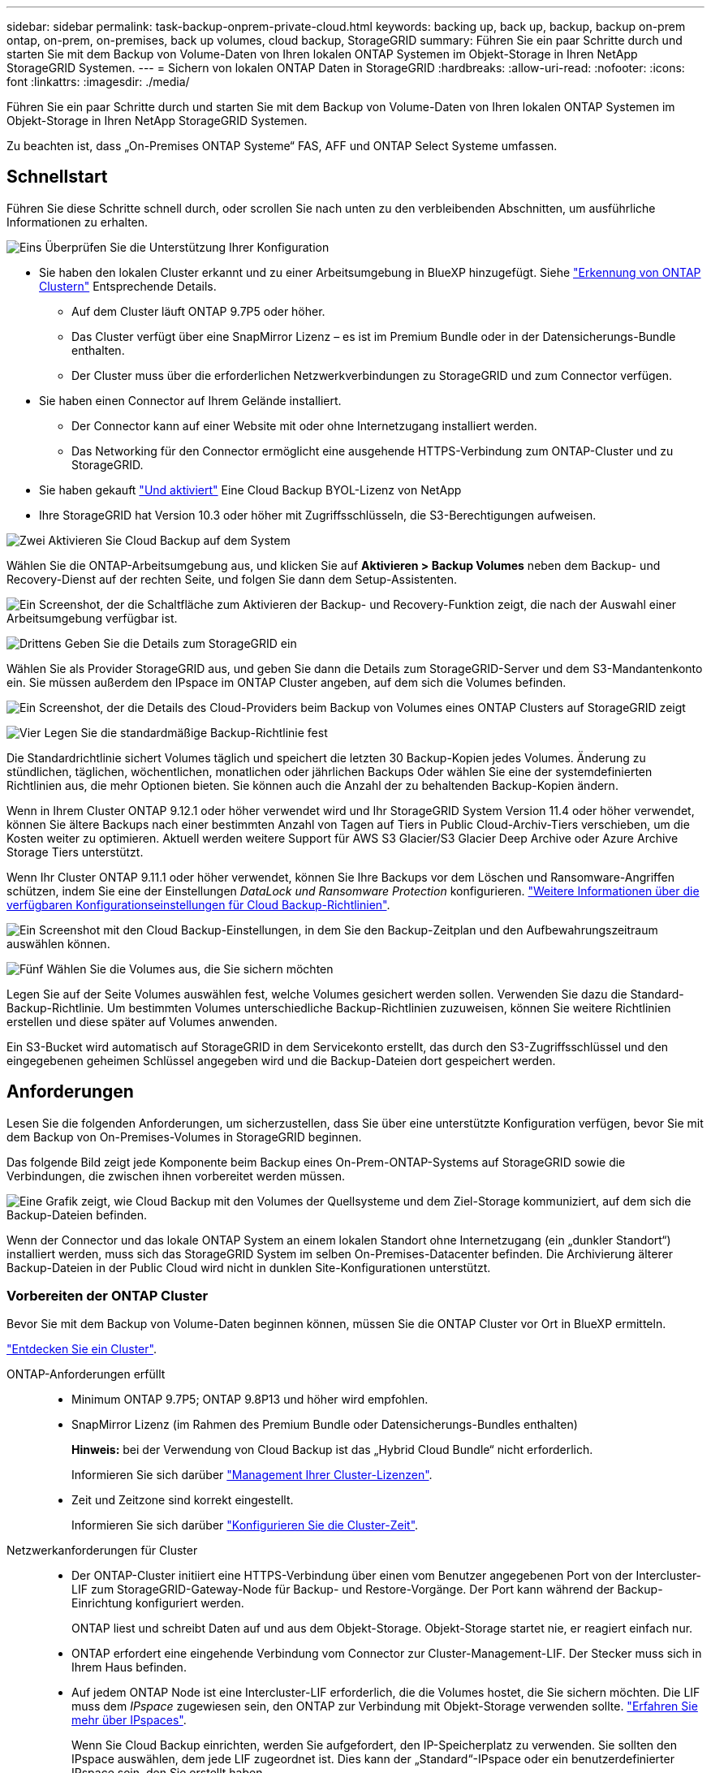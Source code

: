 ---
sidebar: sidebar 
permalink: task-backup-onprem-private-cloud.html 
keywords: backing up, back up, backup, backup on-prem ontap, on-prem, on-premises, back up volumes, cloud backup, StorageGRID 
summary: Führen Sie ein paar Schritte durch und starten Sie mit dem Backup von Volume-Daten von Ihren lokalen ONTAP Systemen im Objekt-Storage in Ihren NetApp StorageGRID Systemen. 
---
= Sichern von lokalen ONTAP Daten in StorageGRID
:hardbreaks:
:allow-uri-read: 
:nofooter: 
:icons: font
:linkattrs: 
:imagesdir: ./media/


[role="lead"]
Führen Sie ein paar Schritte durch und starten Sie mit dem Backup von Volume-Daten von Ihren lokalen ONTAP Systemen im Objekt-Storage in Ihren NetApp StorageGRID Systemen.

Zu beachten ist, dass „On-Premises ONTAP Systeme“ FAS, AFF und ONTAP Select Systeme umfassen.



== Schnellstart

Führen Sie diese Schritte schnell durch, oder scrollen Sie nach unten zu den verbleibenden Abschnitten, um ausführliche Informationen zu erhalten.

.image:https://raw.githubusercontent.com/NetAppDocs/common/main/media/number-1.png["Eins"] Überprüfen Sie die Unterstützung Ihrer Konfiguration
[role="quick-margin-list"]
* Sie haben den lokalen Cluster erkannt und zu einer Arbeitsumgebung in BlueXP hinzugefügt. Siehe https://docs.netapp.com/us-en/cloud-manager-ontap-onprem/task-discovering-ontap.html["Erkennung von ONTAP Clustern"^] Entsprechende Details.
+
** Auf dem Cluster läuft ONTAP 9.7P5 oder höher.
** Das Cluster verfügt über eine SnapMirror Lizenz – es ist im Premium Bundle oder in der Datensicherungs-Bundle enthalten.
** Der Cluster muss über die erforderlichen Netzwerkverbindungen zu StorageGRID und zum Connector verfügen.


* Sie haben einen Connector auf Ihrem Gelände installiert.
+
** Der Connector kann auf einer Website mit oder ohne Internetzugang installiert werden.
** Das Networking für den Connector ermöglicht eine ausgehende HTTPS-Verbindung zum ONTAP-Cluster und zu StorageGRID.


* Sie haben gekauft link:task-licensing-cloud-backup.html#use-a-cloud-backup-byol-license["Und aktiviert"^] Eine Cloud Backup BYOL-Lizenz von NetApp
* Ihre StorageGRID hat Version 10.3 oder höher mit Zugriffsschlüsseln, die S3-Berechtigungen aufweisen.


.image:https://raw.githubusercontent.com/NetAppDocs/common/main/media/number-2.png["Zwei"] Aktivieren Sie Cloud Backup auf dem System
[role="quick-margin-para"]
Wählen Sie die ONTAP-Arbeitsumgebung aus, und klicken Sie auf *Aktivieren > Backup Volumes* neben dem Backup- und Recovery-Dienst auf der rechten Seite, und folgen Sie dann dem Setup-Assistenten.

[role="quick-margin-para"]
image:screenshot_backup_onprem_enable.png["Ein Screenshot, der die Schaltfläche zum Aktivieren der Backup- und Recovery-Funktion zeigt, die nach der Auswahl einer Arbeitsumgebung verfügbar ist."]

.image:https://raw.githubusercontent.com/NetAppDocs/common/main/media/number-3.png["Drittens"] Geben Sie die Details zum StorageGRID ein
[role="quick-margin-para"]
Wählen Sie als Provider StorageGRID aus, und geben Sie dann die Details zum StorageGRID-Server und dem S3-Mandantenkonto ein. Sie müssen außerdem den IPspace im ONTAP Cluster angeben, auf dem sich die Volumes befinden.

[role="quick-margin-para"]
image:screenshot_backup_provider_settings_storagegrid.png["Ein Screenshot, der die Details des Cloud-Providers beim Backup von Volumes eines ONTAP Clusters auf StorageGRID zeigt"]

.image:https://raw.githubusercontent.com/NetAppDocs/common/main/media/number-4.png["Vier"] Legen Sie die standardmäßige Backup-Richtlinie fest
[role="quick-margin-para"]
Die Standardrichtlinie sichert Volumes täglich und speichert die letzten 30 Backup-Kopien jedes Volumes. Änderung zu stündlichen, täglichen, wöchentlichen, monatlichen oder jährlichen Backups Oder wählen Sie eine der systemdefinierten Richtlinien aus, die mehr Optionen bieten. Sie können auch die Anzahl der zu behaltenden Backup-Kopien ändern.

[role="quick-margin-para"]
Wenn in Ihrem Cluster ONTAP 9.12.1 oder höher verwendet wird und Ihr StorageGRID System Version 11.4 oder höher verwendet, können Sie ältere Backups nach einer bestimmten Anzahl von Tagen auf Tiers in Public Cloud-Archiv-Tiers verschieben, um die Kosten weiter zu optimieren. Aktuell werden weitere Support für AWS S3 Glacier/S3 Glacier Deep Archive oder Azure Archive Storage Tiers unterstützt.

[role="quick-margin-para"]
Wenn Ihr Cluster ONTAP 9.11.1 oder höher verwendet, können Sie Ihre Backups vor dem Löschen und Ransomware-Angriffen schützen, indem Sie eine der Einstellungen _DataLock und Ransomware Protection_ konfigurieren. link:concept-cloud-backup-policies.html["Weitere Informationen über die verfügbaren Konfigurationseinstellungen für Cloud Backup-Richtlinien"^].

[role="quick-margin-para"]
image:screenshot_backup_onprem_policy.png["Ein Screenshot mit den Cloud Backup-Einstellungen, in dem Sie den Backup-Zeitplan und den Aufbewahrungszeitraum auswählen können."]

.image:https://raw.githubusercontent.com/NetAppDocs/common/main/media/number-5.png["Fünf"] Wählen Sie die Volumes aus, die Sie sichern möchten
[role="quick-margin-para"]
Legen Sie auf der Seite Volumes auswählen fest, welche Volumes gesichert werden sollen. Verwenden Sie dazu die Standard-Backup-Richtlinie. Um bestimmten Volumes unterschiedliche Backup-Richtlinien zuzuweisen, können Sie weitere Richtlinien erstellen und diese später auf Volumes anwenden.

[role="quick-margin-para"]
Ein S3-Bucket wird automatisch auf StorageGRID in dem Servicekonto erstellt, das durch den S3-Zugriffsschlüssel und den eingegebenen geheimen Schlüssel angegeben wird und die Backup-Dateien dort gespeichert werden.



== Anforderungen

Lesen Sie die folgenden Anforderungen, um sicherzustellen, dass Sie über eine unterstützte Konfiguration verfügen, bevor Sie mit dem Backup von On-Premises-Volumes in StorageGRID beginnen.

Das folgende Bild zeigt jede Komponente beim Backup eines On-Prem-ONTAP-Systems auf StorageGRID sowie die Verbindungen, die zwischen ihnen vorbereitet werden müssen.

image:diagram_cloud_backup_onprem_storagegrid.png["Eine Grafik zeigt, wie Cloud Backup mit den Volumes der Quellsysteme und dem Ziel-Storage kommuniziert, auf dem sich die Backup-Dateien befinden."]

Wenn der Connector und das lokale ONTAP System an einem lokalen Standort ohne Internetzugang (ein „dunkler Standort“) installiert werden, muss sich das StorageGRID System im selben On-Premises-Datacenter befinden. Die Archivierung älterer Backup-Dateien in der Public Cloud wird nicht in dunklen Site-Konfigurationen unterstützt.



=== Vorbereiten der ONTAP Cluster

Bevor Sie mit dem Backup von Volume-Daten beginnen können, müssen Sie die ONTAP Cluster vor Ort in BlueXP ermitteln.

https://docs.netapp.com/us-en/cloud-manager-ontap-onprem/task-discovering-ontap.html["Entdecken Sie ein Cluster"^].

ONTAP-Anforderungen erfüllt::
+
--
* Minimum ONTAP 9.7P5; ONTAP 9.8P13 und höher wird empfohlen.
* SnapMirror Lizenz (im Rahmen des Premium Bundle oder Datensicherungs-Bundles enthalten)
+
*Hinweis:* bei der Verwendung von Cloud Backup ist das „Hybrid Cloud Bundle“ nicht erforderlich.

+
Informieren Sie sich darüber https://docs.netapp.com/us-en/ontap/system-admin/manage-licenses-concept.html["Management Ihrer Cluster-Lizenzen"^].

* Zeit und Zeitzone sind korrekt eingestellt.
+
Informieren Sie sich darüber https://docs.netapp.com/us-en/ontap/system-admin/manage-cluster-time-concept.html["Konfigurieren Sie die Cluster-Zeit"^].



--
Netzwerkanforderungen für Cluster::
+
--
* Der ONTAP-Cluster initiiert eine HTTPS-Verbindung über einen vom Benutzer angegebenen Port von der Intercluster-LIF zum StorageGRID-Gateway-Node für Backup- und Restore-Vorgänge. Der Port kann während der Backup-Einrichtung konfiguriert werden.
+
ONTAP liest und schreibt Daten auf und aus dem Objekt-Storage. Objekt-Storage startet nie, er reagiert einfach nur.

* ONTAP erfordert eine eingehende Verbindung vom Connector zur Cluster-Management-LIF. Der Stecker muss sich in Ihrem Haus befinden.
* Auf jedem ONTAP Node ist eine Intercluster-LIF erforderlich, die die Volumes hostet, die Sie sichern möchten. Die LIF muss dem _IPspace_ zugewiesen sein, den ONTAP zur Verbindung mit Objekt-Storage verwenden sollte. https://docs.netapp.com/us-en/ontap/networking/standard_properties_of_ipspaces.html["Erfahren Sie mehr über IPspaces"^].
+
Wenn Sie Cloud Backup einrichten, werden Sie aufgefordert, den IP-Speicherplatz zu verwenden. Sie sollten den IPspace auswählen, dem jede LIF zugeordnet ist. Dies kann der „Standard“-IPspace oder ein benutzerdefinierter IPspace sein, den Sie erstellt haben.

* Die Intercluster-LIFs der Nodes können auf den Objektspeicher zugreifen (nicht erforderlich, wenn der Connector an einem „dunklen“ Standort installiert ist).
* DNS-Server wurden für die Storage-VM konfiguriert, auf der sich die Volumes befinden. Informieren Sie sich darüber https://docs.netapp.com/us-en/ontap/networking/configure_dns_services_auto.html["Konfigurieren Sie DNS-Services für die SVM"^].
* Wenn Sie einen anderen IPspace als den Standard verwenden, müssen Sie möglicherweise eine statische Route erstellen, um Zugriff auf den Objekt-Storage zu erhalten.
* Aktualisieren Sie bei Bedarf Firewall-Regeln, um Cloud Backup Service-Verbindungen von ONTAP zu Objektspeicher über den angegebenen Port (normalerweise Port 443) und den Datenverkehr zur Namensauflösung von der Speicher-VM zum DNS-Server über Port 53 (TCP/UDP) zuzulassen.


--




=== StorageGRID wird vorbereitet

StorageGRID muss folgende Anforderungen erfüllen: Siehe https://docs.netapp.com/us-en/storagegrid-116/["StorageGRID-Dokumentation"^] Finden Sie weitere Informationen.

Unterstützte StorageGRID-Versionen:: StorageGRID 10.3 und höher wird unterstützt.
+
--
Damit Sie für Ihre Backups DataLock & Ransomware Protection verwenden können, müssen Ihre StorageGRID Systeme ab Version 11.6.0.3 laufen.

Für das Tiering älterer Backups in einen Cloud-Archiv-Storage müssen Ihre StorageGRID Systeme Version 11.3 oder höher ausführen.

--
S3-Anmeldedaten:: Sie müssen ein S3-Mandantenkonto erstellt haben, um den Zugriff auf Ihren StorageGRID Storage zu kontrollieren. https://docs.netapp.com/us-en/storagegrid-116/admin/creating-tenant-account.html["Weitere Informationen finden Sie in der StorageGRID Dokumentation"^].
+
--
Wenn Sie das Backup in StorageGRID einrichten, werden Sie vom Backup-Assistenten aufgefordert, einen S3-Zugriffsschlüssel und einen geheimen Schlüssel für ein Mandantenkonto einzugeben. Das Mandantenkonto ermöglicht Cloud Backup die Authentifizierung und den Zugriff auf die StorageGRID-Buckets, die für das Speichern von Backups verwendet werden. Die Schlüssel sind erforderlich, damit StorageGRID weiß, wer die Anforderung macht.

Diese Zugriffsschlüssel müssen einem Benutzer mit den folgenden Berechtigungen zugeordnet sein:

[source, json]
----
"s3:ListAllMyBuckets",
"s3:ListBucket",
"s3:GetObject",
"s3:PutObject",
"s3:DeleteObject",
"s3:CreateBucket"
----
--
Objektversionierung:: Sie dürfen die StorageGRID Objektversionierung auf dem Objektspeicher-Bucket nicht manuell aktivieren.




=== Erstellen oder Umschalten von Anschlüssen

Beim Daten-Backup in StorageGRID muss am Standort ein Connector verfügbar sein. Sie müssen entweder einen neuen Konnektor installieren oder sicherstellen, dass sich der aktuell ausgewählte Connector auf der Prem befindet. Der Connector kann auf einer Website mit oder ohne Internetzugang installiert werden.

* https://docs.netapp.com/us-en/cloud-manager-setup-admin/concept-connectors.html["Erfahren Sie mehr über Steckverbinder"^]
* https://docs.netapp.com/us-en/cloud-manager-setup-admin/task-quick-start-connector-on-prem.html["Installieren des Connectors auf einem Linux-Host mit Internetzugang"^]
* https://docs.netapp.com/us-en/cloud-manager-setup-admin/task-quick-start-private-mode.html["Installieren des Connectors auf einem Linux-Host ohne Internetzugang"^]



NOTE: Die Funktion Cloud Backup ist in BlueXP Connector integriert. Wenn Sie auf einer Website ohne Internetverbindung installiert sind, müssen Sie die Connector-Software regelmäßig aktualisieren, um Zugang zu neuen Funktionen zu erhalten. Prüfen Sie die link:whats-new.html["Cloud Backup Was ist neu"] Um die neuen Funktionen in jeder Cloud Backup Version anzuzeigen, gehen Sie folgendermaßen vor https://docs.netapp.com/us-en/cloud-manager-setup-admin/task-managing-connectors.html#upgrade-the-connector-when-using-private-mode["Aktualisieren Sie die Connector-Software"^] Wann Sie neue Funktionen nutzen möchten.

Wir empfehlen Ihnen, regelmäßig lokale Backups der Cloud Backup-Konfigurationsdaten zu erstellen, wenn der Connector auf einer Website ohne Internetverbindung installiert ist. link:reference-backup-cbs-db-in-dark-site.html["Daten-Backups von Cloud Backups werden an einem dunklen Standort erstellt"^].



=== Vorbereiten der Vernetzung für den Connector

Stellen Sie sicher, dass der Connector über die erforderlichen Netzwerkverbindungen verfügt.

.Schritte
. Stellen Sie sicher, dass das Netzwerk, in dem der Connector installiert ist, folgende Verbindungen ermöglicht:
+
** Eine HTTPS-Verbindung über Port 443 zum StorageGRID-Gateway-Node
** Eine HTTPS-Verbindung über Port 443 an Ihre ONTAP-Cluster-Management-LIF
** Eine ausgehende Internetverbindung über Port 443 zu Cloud Backup (bei Installation des Connectors an einem „dunklen“ Standort nicht erforderlich)






=== Die Archivierung älterer Backup-Dateien in Public-Cloud-Storage wird vorbereitet

Durch das Tiering älterer Backup-Dateien im Archiv-Storage sparen Sie Kosten, da Sie für Backups, die Sie möglicherweise nicht benötigen, eine kostengünstigere Storage-Klasse verwenden. StorageGRID ist eine lokale (Private Cloud) Lösung, die keinen Archiv-Storage bietet, aber ältere Backup-Dateien in einen Public Cloud-Archiv-Storage verschieben kann. Bei dieser Art werden Daten, die auf Cloud-Speicher verteilt sind oder aus dem Cloud-Speicher wiederhergestellt werden, zwischen StorageGRID und dem Cloud-Speicher verschoben. BlueXP ist an diesem Datentransfer nicht beteiligt.

Die aktuelle Unterstützung ermöglicht Ihnen die Archivierung von Backups in AWS _S3 Glacier_/_S3 Glacier Deep Archive_ oder _Azure Archive_ Storage.

*ONTAP-Anforderungen*

* Ihr Cluster muss ONTAP 9.12.1 oder höher verwenden


*StorageGRID-Anforderungen*

* Ihr StorageGRID muss 11.4 oder höher verwenden
* Ihr StorageGRID muss sein https://docs.netapp.com/us-en/cloud-manager-storagegrid/task-discover-storagegrid.html["Entdeckt und verfügbar im BlueXP Canvas"^].


*Amazon S3 Anforderungen*

* Sie müssen sich für den Speicherplatz, auf dem sich Ihre archivierten Backups befinden, bei einem Amazon S3-Konto anmelden.
* Zudem stehen für das Tiering von Backups AWS S3 Glacier oder S3 Glacier Deep Archive Storage zur Verfügung. link:reference-aws-backup-tiers.html["Weitere Informationen zu AWS Archivierungs-Tiers"^].
* StorageGRID sollte über einen vollständigen Kontrollzugriff auf den Bucket verfügen (`s3:*`Ist dies jedoch nicht möglich, muss die Bucket-Richtlinie StorageGRID die folgenden S3-Berechtigungen erteilen:
+
** `s3:AbortMultipartUpload`
** `s3:DeleteObject`
** `s3:GetObject`
** `s3:ListBucket`
** `s3:ListBucketMultipartUploads`
** `s3:ListMultipartUploadParts`
** `s3:PutObject`
** `s3:RestoreObject`




*Azure Blob Anforderungen*

* Sie müssen sich für ein Azure-Abonnement anmelden, um den Speicherplatz zu erhalten, auf dem sich Ihre archivierten Backups befinden.
* Mit dem Aktivierungsassistenten können Sie eine vorhandene Ressourcengruppe zur Verwaltung des Blob-Containers verwenden, der die Backups speichert, oder eine neue Ressourcengruppe erstellen.


Wenn Sie die Archivierungseinstellungen für die Backup-Richtlinie für Ihren Cluster definieren, geben Sie Ihre Zugangsdaten für den Cloud-Provider ein und wählen die gewünschte Storage-Klasse aus. Cloud Backup erstellt bei der Aktivierung des Backups für den Cluster den Cloud-Bucket. Nachfolgend sind die für AWS und Azure Archiv-Storage erforderlichen Informationen dargestellt.

image:screenshot_sg_archive_to_cloud.png["Einen Screenshot der Informationen, die zur Archivierung von Backup-Dateien von StorageGRID auf AWS S3 oder Azure Blob erforderlich sind"]

Die von Ihnen ausgewählten Archivierungsrichtlinien-Einstellungen generieren eine Information Lifecycle Management (ILM)-Richtlinie in StorageGRID und fügen die Einstellungen als „Regeln“ ein. Wenn bereits eine aktive ILM-Richtlinie vorhanden ist, werden der ILM-Richtlinie neue Regeln hinzugefügt, um die Daten auf die Archiv-Tier zu verschieben. Wenn eine ILM-Richtlinie bereits im Status „vorgeschlagen“ vorhanden ist, ist die Erstellung und Aktivierung einer neuen ILM-Richtlinie nicht möglich. https://docs.netapp.com/us-en/storagegrid-116/ilm/index.html["Erfahren Sie mehr über StorageGRID ILM-Richtlinien und -Regeln"^].



=== Lizenzanforderungen

Bevor Sie Cloud Backup für Ihren Cluster aktivieren können, müssen Sie eine Cloud Backup BYOL-Lizenz von NetApp erwerben und aktivieren. Diese Lizenz gilt für das Konto und kann auf mehreren Systemen verwendet werden.

Sie benötigen die Seriennummer von NetApp, mit der Sie den Service für die Dauer und die Kapazität der Lizenz nutzen können. link:task-licensing-cloud-backup.html#use-a-cloud-backup-byol-license["Erfahren Sie, wie Sie Ihre BYOL-Lizenzen managen"].


TIP: PAYGO-Lizenzierung wird beim Backup von Dateien in StorageGRID nicht unterstützt.



== Unterstützung von Cloud Backup für StorageGRID

Cloud Backup kann jederzeit direkt aus der lokalen Arbeitsumgebung aktiviert werden.

.Schritte
. Wählen Sie auf dem Bildschirm die lokale Arbeitsumgebung aus und klicken Sie auf *Aktivieren > Backup Volumes* neben dem Backup- und Recovery-Service im rechten Fenster.
+
Wenn das StorageGRID Ziel für Ihre Backups als eine Arbeitsumgebung auf dem Canvas existiert, können Sie den Cluster auf die StorageGRID Arbeitsumgebung ziehen, um den Setup-Assistenten zu starten.

+
image:screenshot_backup_onprem_enable.png["Ein Screenshot, der die Schaltfläche zum Aktivieren der Backup- und Recovery-Funktion zeigt, die nach der Auswahl einer Arbeitsumgebung verfügbar ist."]

. Wählen Sie als Anbieter *StorageGRID* aus, klicken Sie auf *Weiter* und geben Sie dann die Provider-Daten ein:
+
.. Der FQDN des StorageGRID-Gateway-Knotens.
.. Der Port, den ONTAP für die HTTPS-Kommunikation mit StorageGRID verwenden sollte.
.. Der Zugriffsschlüssel und der geheime Schlüssel, mit dem auf den Bucket zugegriffen wird, um Backups zu speichern.
.. Der IPspace im ONTAP Cluster, in dem sich die Volumes, die Sie sichern möchten, befinden. Die Intercluster-LIFs für diesen IPspace müssen über Outbound-Internetzugang verfügen (nicht erforderlich, wenn der Connector auf einer „dunklen“ Seite installiert ist).
+
Durch die Auswahl des richtigen IPspaces wird sichergestellt, dass Cloud Backup eine Verbindung von ONTAP zu Ihrem StorageGRID Objekt-Storage einrichten kann.

+
image:screenshot_backup_provider_settings_storagegrid.png["Ein Screenshot, der die Details des Cloud-Providers zeigt, wenn ein Backup von Volumes aus einem lokalen Cluster in StorageGRID Storage erstellt wird."]



. Geben Sie die Backup Policy Details ein, die für Ihre Standard Policy verwendet werden, und klicken Sie auf *Weiter*. Sie können eine vorhandene Richtlinie auswählen oder eine neue Richtlinie erstellen, indem Sie in den einzelnen Abschnitten Ihre Auswahl eingeben:
+
.. Geben Sie den Namen für die Standardrichtlinie ein. Sie müssen den Namen nicht ändern.
.. Legen Sie den Backup-Zeitplan fest und wählen Sie die Anzahl der zu behaltenden Backups aus. link:concept-ontap-backup-to-cloud.html#customizable-backup-schedule-and-retention-settings["Die Liste der vorhandenen Richtlinien, die Sie auswählen können, wird angezeigt"^].
.. Wenn Ihr Cluster ONTAP 9.11.1 oder höher verwendet, können Sie Ihre Backups vor dem Löschen und Ransomware-Angriffen schützen, indem Sie _DataLock und Ransomware Protection_ konfigurieren. _DataLock_ schützt Ihre Backup-Dateien vor Modified oder Deleted, und _Ransomware Protection_ scannt Ihre Backup-Dateien, um nach Anzeichen für einen Ransomware-Angriff in Ihren Backup-Dateien zu suchen. link:concept-cloud-backup-policies.html#datalock-and-ransomware-protection["Erfahren Sie mehr über die verfügbaren DataLock-Einstellungen"^].
.. Wenn in Ihrem Cluster ONTAP 9.12.1 oder höher verwendet wird und Ihr StorageGRID System Version 11.4 oder höher verwendet, können Sie ältere Backups nach einer bestimmten Anzahl von Tagen in Tiers aus Public-Cloud-Archiven verschieben. Aktuell werden weitere Support für AWS S3 Glacier/S3 Glacier Deep Archive oder Azure Archive Storage Tiers unterstützt. <<Die Archivierung älterer Backup-Dateien in Public-Cloud-Storage wird vorbereitet,Lesen Sie, wie Sie Ihre Systeme für diese Funktion konfigurieren>>.
+
image:screenshot_backup_onprem_policy.png["Ein Screenshot mit den Cloud Backup-Einstellungen, in dem Sie Ihren Backup-Zeitplan und den Aufbewahrungszeitraum auswählen können."]

+
*Wichtig:* Wenn Sie DataLock verwenden möchten, müssen Sie es bei der Aktivierung von Cloud Backup in Ihrer ersten Richtlinie aktivieren.



. Wählen Sie auf der Seite Volumes auswählen die Volumes aus, für die ein Backup mit der definierten Backup-Richtlinie gesichert werden soll. Falls Sie bestimmten Volumes unterschiedliche Backup-Richtlinien zuweisen möchten, können Sie später zusätzliche Richtlinien erstellen und auf diese Volumes anwenden.
+
** Um alle bestehenden Volumes und Volumes zu sichern, die in der Zukunft hinzugefügt wurden, markieren Sie das Kontrollkästchen „Alle bestehenden und zukünftigen Volumen sichern...“. Wir empfehlen diese Option, damit alle Ihre Volumes gesichert werden und Sie nie vergessen müssen, Backups für neue Volumes zu aktivieren.
** Um nur vorhandene Volumes zu sichern, aktivieren Sie das Kontrollkästchen in der Titelzeile (image:button_backup_all_volumes.png[""]).
** Um einzelne Volumes zu sichern, aktivieren Sie das Kontrollkästchen für jedes Volume (image:button_backup_1_volume.png[""]).
+
image:screenshot_backup_select_volumes.png["Ein Screenshot, wie die Volumes ausgewählt werden, die gesichert werden."]

** Wenn es lokale Snapshot-Kopien für Lese-/Schreib-Volumes in dieser Arbeitsumgebung gibt, die dem Backup-Schedule-Label entsprechen, das Sie gerade für diese Arbeitsumgebung ausgewählt haben (z. B. täglich, wöchentlich usw.), wird eine zusätzliche Eingabeaufforderung angezeigt: „Export vorhandener Snapshot Kopien in Objekt-Storage als Backup-Kopien“. Aktivieren Sie dieses Kontrollkästchen, wenn alle historischen Snapshots als Backup-Dateien in Objekt-Storage kopiert werden sollen, um sicherzustellen, dass die umfassendste Sicherung für Ihre Volumes gewährleistet ist.


. Klicken Sie auf *Activate Backup* und Cloud Backup beginnt die Erstellung der ersten Backups jedes ausgewählten Volumes.


.Ergebnis
Ein S3-Bucket wird automatisch in dem Service-Konto erstellt, das durch den S3-Zugriffsschlüssel und den eingegebenen Geheimschlüssel angegeben ist und die Backup-Dateien dort gespeichert werden. Das Dashboard für Volume Backup wird angezeigt, sodass Sie den Status der Backups überwachen können. Sie können den Status von Backup- und Wiederherstellungsjobs auch mit dem überwachen link:task-monitor-backup-jobs.html["Fenster Job-Überwachung"^].



== Was kommt als Nächstes?

* Das können Sie link:task-manage-backups-ontap.html["Management von Backup Files und Backup-Richtlinien"^]. Dies umfasst das Starten und Stoppen von Backups, das Löschen von Backups, das Hinzufügen und Ändern des Backup-Zeitplans und vieles mehr.
* Das können Sie link:task-manage-backup-settings-ontap.html["Management von Backup-Einstellungen auf Cluster-Ebene"^]. Dies umfasst die Änderung der Storage-Schlüssel, die ONTAP für den Zugriff auf den Cloud-Storage verwendet, die Änderung der verfügbaren Netzwerkbandbreite für das Hochladen von Backups in den Objekt-Storage, die Änderung der automatischen Backup-Einstellung für zukünftige Volumes und vieles mehr.
* Das können Sie auch link:task-restore-backups-ontap.html["Wiederherstellung von Volumes, Ordnern oder einzelnen Dateien aus einer Sicherungsdatei"^] Auf ein lokales ONTAP System zugreifen:

